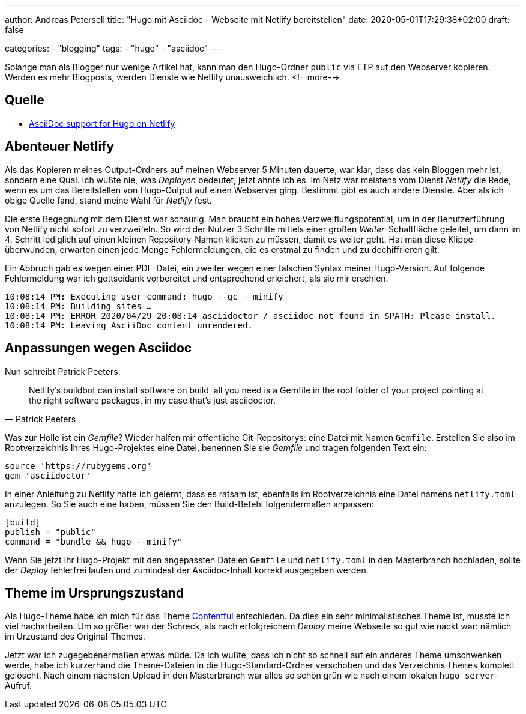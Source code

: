---
author: Andreas Petersell
title: "Hugo mit Asciidoc - Webseite mit Netlify bereitstellen"
date: 2020-05-01T17:29:38+02:00
draft: false

categories:
    - "blogging"
tags: 
    - "hugo"
    - "asciidoc"    
---

Solange man als Blogger nur wenige Artikel hat, kann man den Hugo-Ordner `public` via FTP auf den Webserver kopieren. Werden es mehr Blogposts, werden Dienste wie Netlify unausweichlich.
<!--more-->

== Quelle

* https://www.patrickpeeters.com/2019/09/asciidoc-support-for-hugo-on-netlify/[AsciiDoc support for Hugo on Netlify^, role="ext-link"]

== Abenteuer Netlify

Als das Kopieren meines Output-Ordners auf meinen Webserver 5 Minuten dauerte, war klar, dass das kein Bloggen mehr ist, sondern eine Qual. Ich wußte nie, was _Deployen_ bedeutet, jetzt ahnte ich es. Im Netz war meistens vom Dienst _Netlify_ die Rede, wenn es um das Bereitstellen von Hugo-Output auf einen Webserver ging. Bestimmt gibt es auch andere Dienste. Aber als ich obige Quelle fand, stand meine Wahl für _Netlify_ fest.

Die erste Begegnung mit dem Dienst war schaurig. Man braucht ein hohes Verzweiflungspotential, um in der Benutzerführung von Netlify nicht sofort zu verzweifeln. So wird der Nutzer 3 Schritte mittels einer großen _Weiter_-Schaltfläche geleitet, um dann im 4. Schritt lediglich auf einen kleinen Repository-Namen klicken zu müssen, damit es weiter geht. Hat man diese Klippe überwunden, erwarten einen jede Menge Fehlermeldungen, die es erstmal zu finden und zu dechiffrieren gilt.

Ein Abbruch gab es wegen einer PDF-Datei, ein zweiter wegen einer falschen Syntax meiner Hugo-Version. Auf folgende Fehlermeldung war ich gottseidank vorbereitet und entsprechend erleichert, als sie mir erschien.

[source]
----
10:08:14 PM: Executing user command: hugo --gc --minify
10:08:14 PM: Building sites …
10:08:14 PM: ERROR 2020/04/29 20:08:14 asciidoctor / asciidoc not found in $PATH: Please install.
10:08:14 PM: Leaving AsciiDoc content unrendered.
----

== Anpassungen wegen Asciidoc

Nun schreibt Patrick Peeters:

[quote, Patrick Peeters]
____
Netlify’s buildbot can install software on build, all you need is a Gemfile in the root folder of your project pointing at the right software packages, in my case that’s just asciidoctor.
____

Was zur Hölle ist ein _Gemfile_? Wieder halfen mir öffentliche Git-Repositorys: eine Datei mit Namen `Gemfile`. Erstellen Sie also im Rootverzeichnis Ihres Hugo-Projektes eine Datei, benennen Sie sie _Gemfile_ und tragen folgenden Text ein:

[source]
----
source 'https://rubygems.org'
gem 'asciidoctor'
----

In einer Anleitung zu Netlify hatte ich gelernt, dass es ratsam ist, ebenfalls im Rootverzeichnis eine Datei namens `netlify.toml` anzulegen. So Sie auch eine haben, müssen Sie den Build-Befehl folgendermaßen anpassen:

[source]
----
[build]
publish = "public"
command = "bundle && hugo --minify"
----

Wenn Sie jetzt Ihr Hugo-Projekt mit den angepassten Dateien `Gemfile` und `netlify.toml` in den Masterbranch hochladen, sollte der _Deploy_ fehlerfrei laufen und zumindest der Asciidoc-Inhalt korrekt ausgegeben werden.

== Theme im Ursprungszustand

Als Hugo-Theme habe ich mich für das Theme https://github.com/foo-dogsquared/hugo-theme-contentful[Contentful^, role="ext-link"] entschieden. Da dies ein sehr minimalistisches Theme ist, musste ich viel nacharbeiten. Um so größer war der Schreck, als nach erfolgreichem _Deploy_ meine Webseite so gut wie nackt war: nämlich im Urzustand des Original-Themes.

Jetzt war ich zugegebenermaßen etwas müde. Da ich wußte, dass ich nicht so schnell auf ein anderes Theme umschwenken werde, habe ich kurzerhand die Theme-Dateien in die Hugo-Standard-Ordner verschoben und das Verzeichnis `themes` komplett gelöscht. Nach einem nächsten Upload in den Masterbranch war alles so schön grün wie nach einem lokalen `hugo server`-Aufruf. 